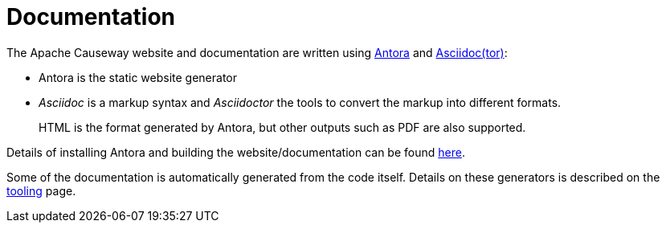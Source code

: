 = Documentation

:Notice: Licensed to the Apache Software Foundation (ASF) under one or more contributor license agreements. See the NOTICE file distributed with this work for additional information regarding copyright ownership. The ASF licenses this file to you under the Apache License, Version 2.0 (the "License"); you may not use this file except in compliance with the License. You may obtain a copy of the License at. http://www.apache.org/licenses/LICENSE-2.0 . Unless required by applicable law or agreed to in writing, software distributed under the License is distributed on an "AS IS" BASIS, WITHOUT WARRANTIES OR  CONDITIONS OF ANY KIND, either express or implied. See the License for the specific language governing permissions and limitations under the License.


The Apache Causeway website and documentation are written using link:https://antora.org/[Antora] and link:https://asciidoctor.org/[Asciidoc(tor)]:

* Antora is the static website generator

* _Asciidoc_ is a markup syntax and _Asciidoctor_ the tools to convert the markup into different formats.
+
HTML is the format generated by Antora, but other outputs such as PDF are also supported.

Details of installing Antora and building the website/documentation can be found xref:building-docs-and-website.adoc[here].

Some of the documentation is automatically generated from the code itself.
Details on these generators is described on the xref:tooling.adoc[tooling] page.



